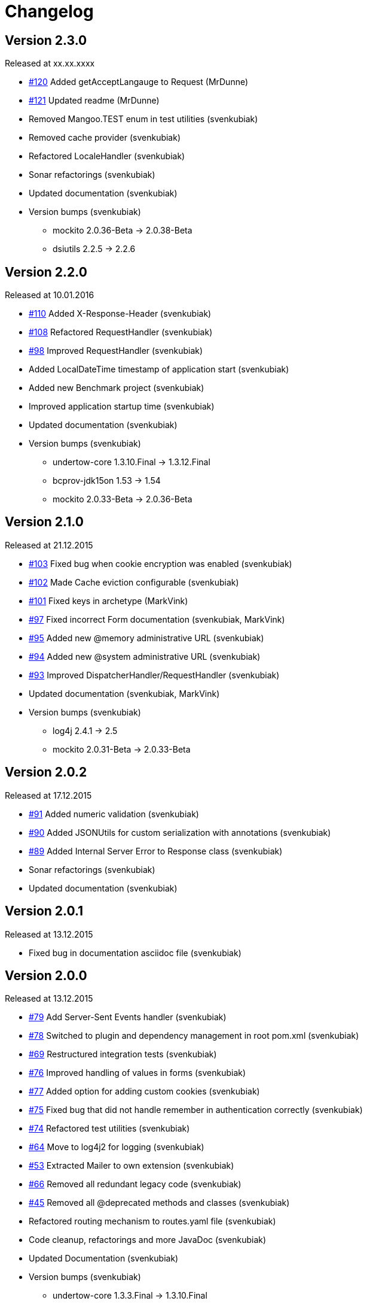 = Changelog

== Version 2.3.0

[small]#Released at xx.xx.xxxx#

* https://github.com/svenkubiak/mangooio/issues/120[#120] Added getAcceptLangauge to Request (MrDunne)
* https://github.com/svenkubiak/mangooio/issues/121[#121] Updated readme (MrDunne)
* Removed Mangoo.TEST enum in test utilities (svenkubiak)
* Removed cache provider (svenkubiak)
* Refactored LocaleHandler (svenkubiak)
* Sonar refactorings (svenkubiak)
* Updated documentation (svenkubiak)
* Version bumps (svenkubiak)
** mockito 2.0.36-Beta -> 2.0.38-Beta
** dsiutils 2.2.5 -> 2.2.6

== Version 2.2.0

[small]#Released at 10.01.2016#

* https://github.com/svenkubiak/mangooio/issues/110[#110] Added X-Response-Header (svenkubiak)
* https://github.com/svenkubiak/mangooio/issues/108[#108] Refactored RequestHandler (svenkubiak)
* https://github.com/svenkubiak/mangooio/issues/98[#98] Improved RequestHandler (svenkubiak)
* Added LocalDateTime timestamp of application start (svenkubiak)
* Added new Benchmark project (svenkubiak)
* Improved application startup time (svenkubiak)
* Updated documentation (svenkubiak)
* Version bumps (svenkubiak)
** undertow-core 1.3.10.Final -> 1.3.12.Final
** bcprov-jdk15on 1.53 -> 1.54
** mockito 2.0.33-Beta -> 2.0.36-Beta

== Version 2.1.0

[small]#Released at 21.12.2015#

* https://github.com/svenkubiak/mangooio/issues/103[#103] Fixed bug when cookie encryption was enabled (svenkubiak)
* https://github.com/svenkubiak/mangooio/issues/102[#102] Made Cache eviction configurable (svenkubiak)
* https://github.com/svenkubiak/mangooio/issues/101[#101] Fixed keys in archetype (MarkVink)
* https://github.com/svenkubiak/mangooio/issues/97[#97] Fixed incorrect Form documentation (svenkubiak, MarkVink)
* https://github.com/svenkubiak/mangooio/issues/94[#95] Added new @memory administrative URL (svenkubiak)
* https://github.com/svenkubiak/mangooio/issues/94[#94] Added new @system administrative URL (svenkubiak)
* https://github.com/svenkubiak/mangooio/issues/93[#93] Improved DispatcherHandler/RequestHandler (svenkubiak)
* Updated documentation (svenkubiak, MarkVink)
* Version bumps (svenkubiak)
** log4j 2.4.1 -> 2.5
** mockito 2.0.31-Beta -> 2.0.33-Beta

== Version 2.0.2

[small]#Released at 17.12.2015#

* https://github.com/svenkubiak/mangooio/issues/91[#91] Added numeric validation (svenkubiak)
* https://github.com/svenkubiak/mangooio/issues/90[#90] Added JSONUtils for custom serialization with annotations (svenkubiak)
* https://github.com/svenkubiak/mangooio/issues/89[#89] Added Internal Server Error to Response class (svenkubiak)
* Sonar refactorings (svenkubiak)
* Updated documentation (svenkubiak)

== Version 2.0.1

[small]#Released at 13.12.2015#

* Fixed bug in documentation asciidoc file (svenkubiak)

== Version 2.0.0

[small]#Released at 13.12.2015#

* https://github.com/svenkubiak/mangooio/issues/79[#79] Add Server-Sent Events handler (svenkubiak)
* https://github.com/svenkubiak/mangooio/issues/78[#78] Switched to plugin and dependency management in root pom.xml (svenkubiak)
* https://github.com/svenkubiak/mangooio/issues/69[#69] Restructured integration tests (svenkubiak)
* https://github.com/svenkubiak/mangooio/issues/76[#76] Improved handling of values in forms (svenkubiak)
* https://github.com/svenkubiak/mangooio/issues/77[#77] Added option for adding custom cookies (svenkubiak)
* https://github.com/svenkubiak/mangooio/issues/75[#75] Fixed bug that did not handle remember in authentication correctly (svenkubiak)
* https://github.com/svenkubiak/mangooio/issues/74[#74] Refactored test utilities (svenkubiak)
* https://github.com/svenkubiak/mangooio/issues/64[#64] Move to log4j2 for logging (svenkubiak)
* https://github.com/svenkubiak/mangooio/issues/53[#53] Extracted Mailer to own extension (svenkubiak)
* https://github.com/svenkubiak/mangooio/issues/66[#66] Removed all redundant legacy code  (svenkubiak)
* https://github.com/svenkubiak/mangooio/issues/45[#45] Removed all @deprecated methods and classes (svenkubiak)
* Refactored routing mechanism to routes.yaml file (svenkubiak)
* Code cleanup, refactorings and more JavaDoc (svenkubiak)
* Updated Documentation (svenkubiak)
* Version bumps (svenkubiak)
** undertow-core 1.3.3.Final -> 1.3.10.Final
** guava 18.0 -> 19.0
** fluent-hc 4.4.1 -> 4.5.1
** fluentlenium-core 0.10.3 -> 0.10.8
** json-path 2.0.0 -> 2.1.0

== Version 1.3.2

[small]#Released at 19.11.2015#

* Fixed NPE in maven plugin (svenkubiak)

== Version 1.3.1

[small]#Released at 25.10.2015#

* Fixed bug that displayed the wrong previous firing time on @scheduler page (svenkubiak)
* Fixed bug in table that displayed schedule job on @scheduler page (svenkubiak)

== Version 1.3.0

[small]#Released at 22.10.2015#

* https://github.com/svenkubiak/mangooio/issues/73[#73] Added Basic HTTP authentication for administrative URLs (svenkubiak)
* https://github.com/svenkubiak/mangooio/issues/72[#72] Added @scheduler administrative URL (svenkubiak)
* https://github.com/svenkubiak/mangooio/issues/71[#71] Added autostart option to scheduler (svenkubiak)
* Code cleanup, refactorings and more javadoc (svenkubiak)
* Updated Documentation (svenkubiak)
* Version bumps (svenkubiak)
** undertow 1.3.0.Final -> 1.3.3.Final
** bcprov-jdk15on 1.52 -> 1.53

== Version 1.2.0

[small]#Released at 17.10.2015#

* https://github.com/svenkubiak/mangooio/issues/33[#33] Added Cookie versioning (svenkubiak)
* https://github.com/svenkubiak/mangooio/issues/57[#57] Added OAuth to authentication (svenkubiak)
* https://github.com/svenkubiak/mangooio/issues/61[#61] Move Body to Request (svenkubiak)
* https://github.com/svenkubiak/mangooio/issues/58[#58] Added @metrics administrative URL (svenkubiak)
* Added PUT and DELETE to MangooRequest in test utilities (svenkuibiak)
* Fixed typo in MangooRequestFilter interface (svenkubiak)
* Updated Documentation (svenkubiak)
* Version bumps (svenkubiak)
** undertow 1.2.12.Final -> 1.3.0.Final
** quartz 2.2.1 -> 2.2.2
** jetty-websocket 8.1.17.v20150415 -> 8.1.18.v20150929

== Version 1.1.4

[small]#Released at 04.10.2015#

* Fixed bug when sending binary content (svenkubiak)
* ExceptionHandler now preserves root cause when exception occurs (svenkubiak)

== Version 1.1.3

[small]#Released at 21.09.2015#

* https://github.com/svenkubiak/mangooio/issues/62[#62] Set default encoding (UTF-8) to form parsing (svenkubiak)
* https://github.com/svenkubiak/mangooio/issues/59[#59] Fixed a NPE when template exception was caught (svenkubiak)

== Version 1.1.2

[small]#Released at 17.09.2015#

* Fixed a NPE when a Request object and JSON was required in a controller method (svenkubiak)
* Refactored dev mode exception template (svenkubiak)
* Fixed bug that did not show exception in frontend in dev mode (svenkubiak)
* Fixed typo in ContentType enum (svenkubiak)

== Version 1.1.1

[small]#Released at 15.09.2015#

* Updated Documentation (svenkubiak)

== Version 1.1.0

[small]#Released at 14.09.2015#

* Refactored RequestHandler (svenkubiak)
* Refactored EhCache to Guava Cache (svenkubiak)
* Added ETag support for dynamic content (svenkubiak)
* Added a method for adding a complete content map to a template (svenkubiak)
* Added administrative URLs @health, @routes, @cache and @config (svenkubiak)
* Updated Documentation (svenkubiak)
* https://github.com/svenkubiak/mangooio/issues/52[#52] Refactored filters (svenkubiak)
* https://github.com/svenkubiak/mangooio/issues/40[#40] Added handling of multiple parameters in controller method (svenkubiak)
* https://github.com/svenkubiak/mangooio/issues/39[#39] Added methods for parameter validation (svenkubiak)
* https://github.com/svenkubiak/mangooio/issues/37[#37] Added option to set the secure flag for session and auth cookie (svenkubiak)
* https://github.com/svenkubiak/mangooio/issues/35[#35] Added method for regular expression to validation (svenkubiak)
* https://github.com/svenkubiak/mangooio/issues/34[#34] Added LocalDate and LocalDateTime as request parameter (svenkubiak)
* https://github.com/svenkubiak/mangooio/issues/36[#36] Validation now works for numeric values (svenkubiak)
* Version bumps (svenkubiak)
** doctester-core 1.1.6 -> 1.1.8
** snakeyaml 1.15 -> 1.16
** junit-toolbox 2.1 -> 2.2
** undertow 1.2.9.Final -> 1.2.12.Final

== Version 1.0.1

[small]#Released at 05.08.2015#

* Fixed typo in archetype that prevented archetype from building (svenkubiak)

== Version 1.0.0

[small]#Released at 31.07.2015#

* Updated documentation (svenkubiak)

== Version 1.0.0-RC5

[small]#Released at 23.07.2015#

* Fixed bug, that prevented dev mode from starting (svenkubiak)
* Updated documentation (svenkubiak)

== Version 1.0.0-RC4

[small]#Released at 23.07.2015#

* Refactored packaging from mangoo.io to io.mangoo (svenkubiak)
* Updated documentation (svenkubiak)
* Sonar refactorings (svenkubiak)
* Added more JavaDoc (svenkubiak)

== Version 1.0.0-RC3

[small]#Released at 10.07.2015#

* Added dispatcher handler and refactored invoking of requesthandler (svenkubiak)
* Added X-XSS-Protection, X-Content-Type-Options and X-Frame-Options headers (svenkubiak)

== Version 1.0.0-RC2

[small]#Released at 07.07.2015#[small]#

* Added some more javadoc (svenkubiak)
* Template engine does not throw generic exception anymore, throws specific ones instead (svenkubiak)
* Version bumps (svenkubiak)
** undertow-core 1.2.7.Final -> 1.2.8.Final
** freemarker 2.3.22 -> 2.3.23

== Version 1.0.0-RC1

[small]#Released at 03.07.2015#

* Sonar Refactorings (svenkubiak)
* https://github.com/svenkubiak/mangooio/issues/32[#32] Switched to Java8 DateTime API (svenkubiak)

== Version 1.0.0-Beta5

[small]#Released at 01.07.2015#

* https://github.com/svenkubiak/mangooio/issues/29[#29] Fixed bug in authentication and session cookie generation (svenkubiak)
* https://github.com/svenkubiak/mangooio/issues/28[#28] Changed default expire of authentication to one hour (svenkubiak)
* https://github.com/svenkubiak/mangooio/issues/26[#26] Added option to pass an external configuration path (svenkubiak)
* https://github.com/svenkubiak/mangooio/issues/23[#23] Added form unit tests and more bindings tests (svenkubiak)
* https://github.com/svenkubiak/mangooio/issues/20[#20] Added convinent methods for retrieving default config values (svenkubiak)
* https://github.com/svenkubiak/mangooio/issues/24[#24] Switched from properties to yaml configuration (svenkubiak)
* https://github.com/svenkubiak/mangooio/issues/17[#17] Added preparsing of routes (svenkubiak)

== Version 1.0.0-Beta4

[small]#Released at 29.07.2015#

* https://github.com/svenkubiak/mangooio/issues/19[#19] Fixed MangooFluent and refactored testing utilities (svenkubiak)
* https://github.com/svenkubiak/mangooio/issues/18[#18] Added default validation messages for form handling (svenkubiak)
* Better exception handling when in dev mode (svenkubiak)
* Fixed bug that prevented flash from bein passed to next request (svenkubiak)
* Optimized the shade plugin to create smaller JAR files (svenkubiak)

== Version 1.0.0-Beta3

[small]#Released at 26.07.2015#

* Fixed bug that did not set the correct cookie for authentication (svenkubiak)
* Fixed bug in authentication which caused an error when authentication was injected (svenkubiak)
* Fixed bug in cache that throw an NPE when getType was called and value was not in cache (svenkubiak)
* Added method to add additional content to template with a filter (svenkubiak)
* Added missing interfaces methods to maven archetype (svenkubiak)

== Version 1.0.0-Beta2

[small]#Released at 23.07.2015#

* https://github.com/svenkubiak/mangooio/issues/9[#9] Refactored dev mode exception page (svenkubiak)
* https://github.com/svenkubiak/mangooio/issues/15[#15] Added version tag to documentation (PDF and HTML) (svenkubiak)
* https://github.com/svenkubiak/mangooio/issues/16[#16] Fixed bug that result in wrong compilation when in dev mode (svenkubiak)
* Cache is not autostarted anymore (svenkubiak)
* Fixed bug that throw NumberFormatException when passing an empty request parameter (svenkubiak)

== Version 1.0.0-Beta1

[small]#Released at 17.07.2015#

* Added server "Undertow" token to response (svenkubiak)
* Added new lifecycle hook "applicationInitialized" (svenkubiak)
* Fixed bug that checked mode for testing incorrectly (svenkubiak)
* https://github.com/svenkubiak/mangooio/issues/10[#10] Added option to add additional headers to response (svenkubiak)
* https://github.com/svenkubiak/mangooio/issues/12[#12] Added option to autocast cache values (svenkubiak)
* https://github.com/svenkubiak/mangooio/issues/11[#11] Application name and secret is now generated from user input (svenkubiak)
* https://github.com/svenkubiak/mangooio/issues/13[#13] Archetype now takes root project version on generation (svenkubiak)
* Updated documentation (svenkubiak)
* Sonar refactorings (svenkubiak)

== Version 1.0.0-Alpha3

[small]#Released at 15.06.2015#

* https://github.com/svenkubiak/mangooio/issues/2[#2] Fixed flash passing between requests (svenkubiak)
* https://github.com/svenkubiak/mangooio/issues/1[#1] Fixed failing parameter tests (svenkubiak)
* https://github.com/svenkubiak/mangooio/issues/6[#6] Version bump (svenkubiak)
* https://github.com/svenkubiak/mangooio/issues/5[#5] Added option for sending binary content (svenkubiak)
* Added HtmlUnitDriver to MangooUnit (svenkubiak)
* Removed changelog from documentation and added to seperate file (svenkubiak)
* Fixed bug that did not pass request parameter when project was generated from archetype (svenkubiak)

== Version 1.0.0-Alpha2

[small]#Released at 11.06.2015#

* Added asciidoc documentation to mangooio-core (svenkubiak)

== Version 1.0.0-Alpha1

[small]#Released at 11.06.2015#

* Initial release (svenkubiak)

